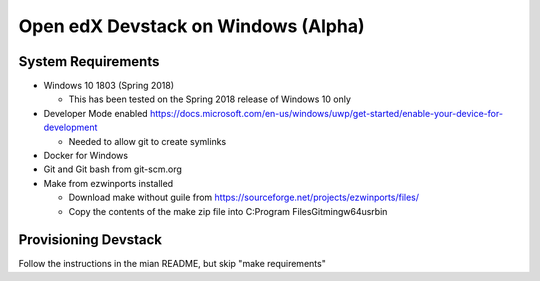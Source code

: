 Open edX Devstack on Windows (Alpha)
====================================

System Requirements
-------------------

* Windows 10 1803 (Spring 2018)

  * This has been tested on the Spring 2018 release of Windows 10 only

* Developer Mode enabled https://docs.microsoft.com/en-us/windows/uwp/get-started/enable-your-device-for-development

  * Needed to allow git to create symlinks

* Docker for Windows

* Git and Git bash from git-scm.org

* Make from ezwinports installed

  * Download make without guile from https://sourceforge.net/projects/ezwinports/files/

  * Copy the contents of the make zip file into C:\Program Files\Git\mingw64\usr\bin\

Provisioning Devstack
---------------------

Follow the instructions in the mian README, but skip "make requirements"
